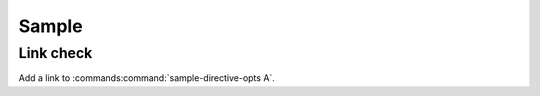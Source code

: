 Sample
######

.. argparse::
   :filename: test/sample-directive-opts.py
   :prog: sample-directive-opts
   :func: get_parser


Link check
**********

Add a link to :commands:command:`sample-directive-opts A`.
